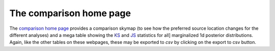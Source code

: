 ========================
The comparison home page
========================

The `comparison home page <https://pesummary.github.io/GW190412/html/Comparison.html>`_
provides a comparison skymap (to see how the preferred source location changes
for the different analyses) and a mega table showing the
`KS <https://en.wikipedia.org/wiki/Kolmogorov–Smirnov_test>`_ and
`JS <https://en.wikipedia.org/wiki/Jensen–Shannon_divergence>`_ statistics for all]
marginalized 1d posterior distributions. Again, like the other tables on these
webpages, these may be exported to `csv` by clicking on the export to csv button.
